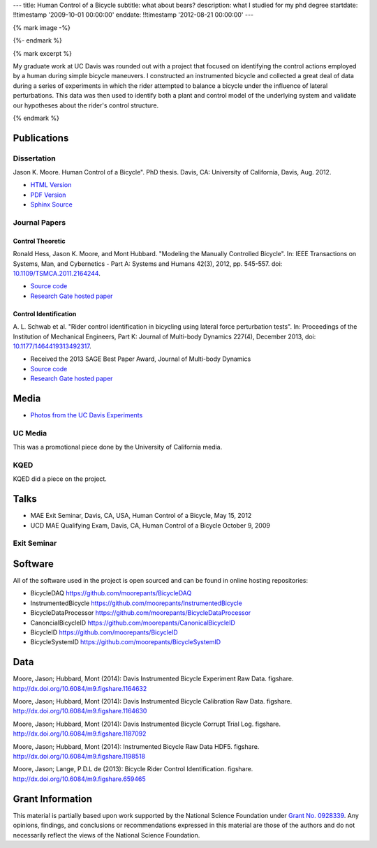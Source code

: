---
title: Human Control of a Bicycle
subtitle: what about bears?
description: what I studied for my phd degree
startdate: !!timestamp '2009-10-01 00:00:00'
enddate: !!timestamp '2012-08-21 00:00:00'
---

{% mark image -%}

.. image:: {{ media_url('images/jason-on-instrumented-bicycle.jpg') }}
   :class: img-rounded

{%- endmark %}

{% mark excerpt %}

My graduate work at UC Davis was rounded out with a project that focused on
identifying the control actions employed by a human during simple bicycle
maneuvers. I constructed an instrumented bicycle and collected a great deal of
data during a series of experiments in which the rider attempted to balance a
bicycle under the influence of lateral perturbations. This data was then used
to identify both a plant and control model of the underlying system and
validate our hypotheses about the rider's control structure.

{% endmark %}

Publications
============

Dissertation
------------

Jason K. Moore. Human Control of a Bicycle". PhD thesis. Davis, CA: University
of California, Davis, Aug. 2012.

- `HTML Version <http://moorepants.github.io/dissertation>`_
- `PDF Version <{{ media_url('docs/Moore2012.pdf') }}>`_
- `Sphinx Source <https://github.com/moorepants/dissertation>`_

Journal Papers
--------------

Control Theoretic
+++++++++++++++++

Ronald Hess, Jason K. Moore, and Mont Hubbard. "Modeling the Manually
Controlled Bicycle". In: IEEE Transactions on Systems, Man, and Cybernetics -
Part A: Systems and Humans 42(3), 2012, pp. 545-557. doi:
`10.1109/TSMCA.2011.2164244 <http://dx.doi.org/10.1109/TSMCA.2011.2164244>`_.

- `Source code <https://github.com/moorepants/HumanControl>`__
- `Research Gate hosted paper <https://www.researchgate.net/publication/229034528_Modeling_the_Manually_Controlled_Bicycle>`__

Control Identification
++++++++++++++++++++++

A. L. Schwab et al. "Rider control identification in bicycling using lateral
force perturbation tests". In: Proceedings of the Institution of Mechanical
Engineers, Part K: Journal of Multi-body Dynamics 227(4), December 2013, doi:
`10.1177/1464419313492317 <http://dx.doi.org/10.1177/1464419313492317>`_.

- Received the 2013 SAGE Best Paper Award, Journal of Multi-body Dynamics
- `Source code <https://github.com/moorepants/RiderID>`__
- `Research Gate hosted paper <https://www.researchgate.net/publication/274474103_Rider_control_identification_in_bicycling_using_lateral_force_perturbation_tests>`__

Media
=====

- `Photos from the UC Davis Experiments <https://plus.google.com/photos/+JasonMoorepants/albums/5579914617322976369>`_

UC Media
--------

This was a promotional piece done by the University of California media.

.. raw:: html

   <iframe
     width="560"
     height="315"
     src="http://www.youtube.com/embed/HcYbn_RCLiw"
     frameborder="0"
     allowfullscreen>
   </iframe>

KQED
----

KQED did a piece on the project.

.. raw:: html

   <iframe
     width="560"
     height="315"
     src="http://www.youtube.com/embed/zShn5xMueso"
     frameborder="0"
     allowfullscreen>
   </iframe>

Talks
=====

- MAE Exit Seminar, Davis, CA, USA, Human Control of a Bicycle, May 15, 2012
- UCD MAE Qualifying Exam, Davis, CA, Human Control of a Bicycle October 9, 2009

Exit Seminar
------------

.. raw:: html

   <iframe
     width="420"
     height="315"
     src="//www.youtube.com/embed/oKbaHCGK94E"
     frameborder="0"
     allowfullscreen>
   </iframe>

Software
========

All of the software used in the project is open sourced and can be found in
online hosting repositories:

- BicycleDAQ https://github.com/moorepants/BicycleDAQ
- InstrumentedBicycle https://github.com/moorepants/InstrumentedBicycle
- BicycleDataProcessor https://github.com/moorepants/BicycleDataProcessor
- CanoncialBicycleID https://github.com/moorepants/CanonicalBicycleID
- BicycleID https://github.com/moorepants/BicycleID
- BicycleSystemID https://github.com/moorepants/BicycleSystemID

Data
====

Moore, Jason; Hubbard, Mont (2014): Davis Instrumented Bicycle Experiment Raw
Data. figshare. http://dx.doi.org/10.6084/m9.figshare.1164632

.. raw:: html

   <iframe
     src="http://wl.figshare.com/articles/1164632/embed?show_title=1"
     width="568"
     height="200"
     frameborder="0">
   </iframe>

Moore, Jason; Hubbard, Mont (2014): Davis Instrumented Bicycle Calibration Raw
Data. figshare. http://dx.doi.org/10.6084/m9.figshare.1164630

.. raw:: html

   <iframe
     src="http://wl.figshare.com/articles/1164630/embed?show_title=1"
     width="568"
     height="200"
     frameborder="0">
   </iframe>

Moore, Jason; Hubbard, Mont (2014): Davis Instrumented Bicycle Corrupt Trial
Log. figshare. http://dx.doi.org/10.6084/m9.figshare.1187092

.. raw:: html

   <iframe
     src="http://wl.figshare.com/articles/1187092/embed?show_title=1"
     width="568"
     height="200"
     frameborder="0">
   </iframe>

Moore, Jason; Hubbard, Mont (2014): Instrumented Bicycle Raw Data HDF5.
figshare. http://dx.doi.org/10.6084/m9.figshare.1198518

.. raw:: html

   <iframe
     src="http://wl.figshare.com/articles/1198518/embed?show_title=1"
     width="568"
     height="200"
     frameborder="0">
   </iframe>

Moore, Jason; Lange, P.D.L de (2013): Bicycle Rider Control Identification.
figshare. http://dx.doi.org/10.6084/m9.figshare.659465

.. raw:: html

   <iframe
     src="http://wl.figshare.com/articles/659465/embed?show_title=1"
     width="568"
     height="157"
     frameborder="0">
   </iframe>

Grant Information
=================

This material is partially based upon work supported by the National Science
Foundation under `Grant No. 0928339
<http://www.nsf.gov/awardsearch/showAward?AWD_ID=0928339>`_. Any opinions,
findings, and conclusions or recommendations expressed in this material are
those of the authors and do not necessarily reflect the views of the National
Science Foundation.
